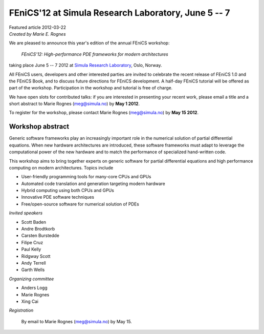 ######################################################
FEniCS'12 at Simula Research Laboratory, June 5 -- 7
######################################################

| Featured article 2012-03-22
| *Created by Marie E. Rognes*

.. image:: images/oslo_montage.png
   :width: 220
   :align: right

We are pleased to announce this year's edition of the annual FEniCS
workshop:

  *FEniCS'12: High-performance PDE frameworks for modern architectures*

taking place June 5 -- 7 2012 at `Simula Research Laboratory
<http://www.simula.no>`__, Oslo, Norway.

All FEniCS users, developers and other interested parties are invited
to celebrate the recent release of FEniCS 1.0 and the FEniCS Book, and
to discuss future directions for FEniCS development. A half-day FEniCS
tutorial will be offered as part of the workshop.  Participation in
the workshop and tutorial is free of charge.

We have open slots for contributed talks: if you are interested in
presenting your recent work, please email a title and a short abstract
to Marie Rognes (meg@simula.no) by **May 1 2012**.

To register for the workshop, please contact Marie Rognes
(meg@simula.no) by **May 15 2012**.


*****************
Workshop abstract
*****************

Generic software frameworks play an increasingly important role in the
numerical solution of partial differential equations. When new
hardware architectures are introduced, these software frameworks must
adapt to leverage the computational power of the new hardware and to
match the performance of specialized hand-written code.

This workshop aims to bring together experts on generic software for
partial differential equations and high performance computing on
modern architectures. Topics include

- User-friendly programming tools for many-core CPUs and GPUs
- Automated code translation and generation targeting modern hardware
- Hybrid computing using both CPUs and GPUs
- Innovative PDE software techniques
- Free/open-source software for numerical solution of PDEs

*Invited speakers*

- Scott Baden
- Andre Brodtkorb
- Carsten Burstedde
- Filipe Cruz
- Paul Kelly
- Ridgway Scott
- Andy Terrell
- Garth Wells

*Organizing committee*

-  Anders Logg
-  Marie Rognes
-  Xing Cai

*Registration*

  By email to Marie Rognes (meg@simula.no) by May 15.


.. image:: images/cbc_logo_resized.png
   :align: center

\

.. image:: images/simula_footer_neg_HEX.png
   :align: center
